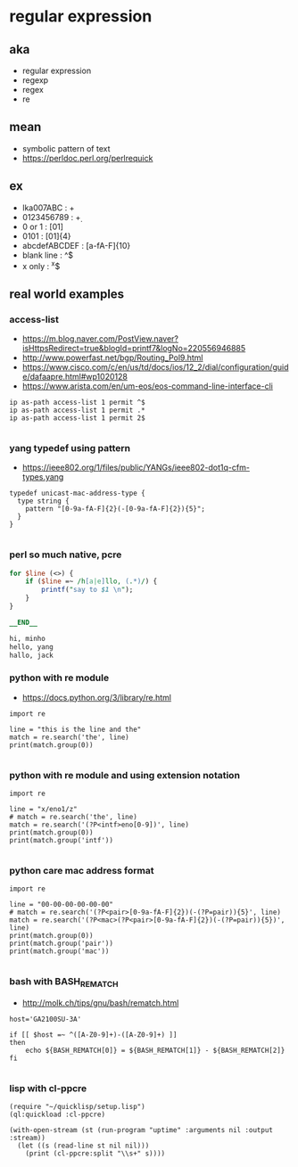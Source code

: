 * regular expression

** aka

- regular expression
- regexp
- regex
- re

** mean

- symbolic pattern of text
- https://perldoc.perl.org/perlrequick

** ex

- lka007ABC : \w+
- 0123456789 : \d+
- 0 or 1 : [01]
- 0101 : [01]{4}
- abcdefABCDEF : [a-fA-F]{10}
- blank line : ^$
- x only : ^x$

** real world examples

*** access-list

- https://m.blog.naver.com/PostView.naver?isHttpsRedirect=true&blogId=printf7&logNo=220556946885
- http://www.powerfast.net/bgp/Routing_Pol9.html
- https://www.cisco.com/c/en/us/td/docs/ios/12_2/dial/configuration/guide/dafaapre.html#wp1020128
- https://www.arista.com/en/um-eos/eos-command-line-interface-cli

#+BEGIN_SRC 
ip as-path access-list 1 permit ^$
ip as-path access-list 1 permit .*
ip as-path access-list 1 permit 2$

#+END_SRC 

*** yang typedef using pattern

- https://ieee802.org/1/files/public/YANGs/ieee802-dot1q-cfm-types.yang

#+BEGIN_SRC 
  typedef unicast-mac-address-type {
    type string {
      pattern "[0-9a-fA-F]{2}(-[0-9a-fA-F]{2}){5}";
    }
  }

#+END_SRC

*** perl so much native, pcre

#+BEGIN_SRC perl
for $line (<>) {
    if ($line =~ /h[a|e]llo, (.*)/) {
        printf("say to $1 \n");
    }
}

__END__

hi, minho
hello, yang
hallo, jack

#+END_SRC

*** python with re module

- https://docs.python.org/3/library/re.html

#+BEGIN_SRC 
import re

line = "this is the line and the"
match = re.search('the', line)
print(match.group(0))

#+END_SRC

*** python with re module and using extension notation

#+BEGIN_SRC 
import re

line = "x/eno1/z"
# match = re.search('the', line)
match = re.search('(?P<intf>eno[0-9])', line)
print(match.group(0))
print(match.group('intf'))

#+END_SRC

*** python care mac address format

#+BEGIN_SRC 
import re

line = "00-00-00-00-00-00"
# match = re.search('(?P<pair>[0-9a-fA-F]{2})(-(?P=pair)){5}', line)
match = re.search('(?P<mac>(?P<pair>[0-9a-fA-F]{2})(-(?P=pair)){5})', line)
print(match.group(0))
print(match.group('pair'))
print(match.group('mac'))

#+END_SRC

*** bash with BASH_REMATCH

- http://molk.ch/tips/gnu/bash/rematch.html

#+BEGIN_SRC 
host='GA2100SU-3A'

if [[ $host =~ ^([A-Z0-9]+)-([A-Z0-9]+) ]]
then
    echo ${BASH_REMATCH[0]} = ${BASH_REMATCH[1]} - ${BASH_REMATCH[2]}
fi

#+END_SRC

*** lisp with cl-ppcre

#+BEGIN_SRC 
(require "~/quicklisp/setup.lisp")
(ql:quickload :cl-ppcre)

(with-open-stream (st (run-program "uptime" :arguments nil :output :stream))
  (let ((s (read-line st nil nil)))
    (print (cl-ppcre:split "\\s+" s))))

#+END_SRC
